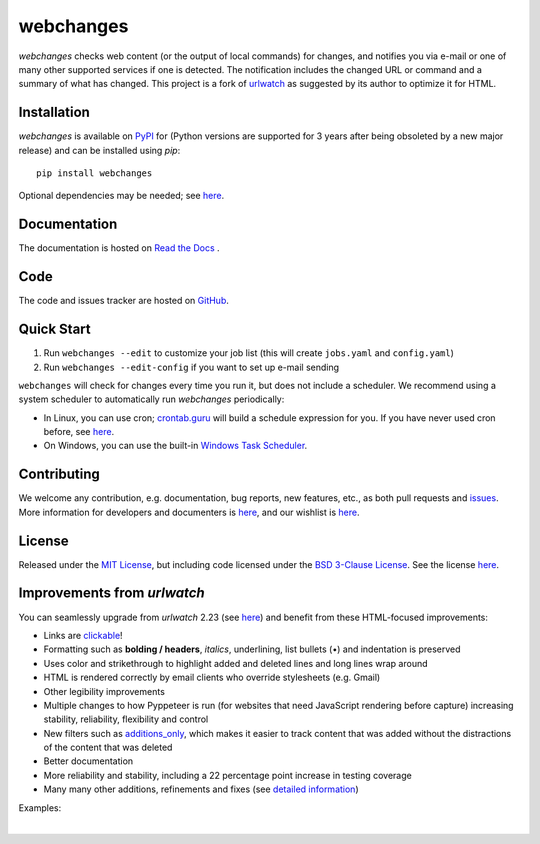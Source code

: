 ==========
webchanges
==========

.. |pypi_version| image:: https://img.shields.io/pypi/v/webchanges.svg?label=
    :target: https://pypi.org/project/webchanges/
    :alt: pypi version

.. |support| image:: https://img.shields.io/pypi/pyversions/webchanges.svg
    :target: https://pypi.org/project/webchanges/
    :alt: supported Python version

.. |license| image:: https://img.shields.io/pypi/l/webchanges.svg
    :target: https://pypi.org/project/webchanges/
    :alt: license

.. |issues| image:: https://img.shields.io/github/issues-raw/mborsetti/webchanges
    :target: https://github.com/mborsetti/webchanges/issues
    :alt: issues

.. |readthedocs| image:: https://img.shields.io/readthedocs/webchanges/stable.svg?label=
    :target: https://webchanges.readthedocs.io/
    :alt: Read the documentation at https://webchanges.readthedocs.io/

.. |CI| image:: https://github.com/mborsetti/webchanges/workflows/Tests/badge.svg?branch=main
    :target: https://github.com/mborsetti/webchanges/actions
    :alt: CI testing status

.. |coverage| image:: https://codecov.io/gh/mborsetti/webchanges/branch/main/graphs/badge.svg
    :target: https://app.codecov.io/gh/mborsetti/webchanges/branch/main
    :alt: code coverage by Codecov

.. |coveralls| image:: https://coveralls.io/repos/github/mborsetti/webchanges/badge.svg?branch=main
    :target: https://coveralls.io/github/mborsetti/webchanges?branch=main
    :alt: code coverage by Coveralls

.. role:: underline
    :class: underline

.. role:: additions
    :class: additions

.. role:: deletions
    :class: deletions

`webchanges` checks web content (or the output of local commands) for changes, and notifies you via e-mail or
one of many other supported services if one is detected. The notification includes the changed URL or command and
a summary of what has changed. This project is a fork of `urlwatch <https://github.com/thp/urlwatch>`__ as suggested by
its author to optimize it for HTML.


Installation
============
`webchanges` |pypi_version| is available on `PyPI <https://pypi.org/project/webchanges/>`__ for |support| (Python
versions are supported for 3 years after being obsoleted by a new major release) and can be installed using `pip`::

   pip install webchanges

Optional dependencies may be needed; see `here <https://webchanges.readthedocs.io/en/stable/dependencies.html>`__.


Documentation
=============
The documentation is hosted on `Read the Docs <https://webchanges.readthedocs.io/>`__ |readthedocs|.

Code
====
|issues| |CI| |coveralls|

The code and issues tracker are hosted on `GitHub <https://github.com/mborsetti/webchanges>`__.


Quick Start
============
#. Run ``webchanges --edit`` to customize your job list (this will create ``jobs.yaml`` and ``config.yaml``)
#. Run ``webchanges --edit-config`` if you want to set up e-mail sending

``webchanges`` will check for changes every time you run it, but does not include a scheduler. We recommend using a
system scheduler to automatically run `webchanges` periodically:

- In Linux, you can use cron; `crontab.guru <https://crontab.guru>`__ will build a schedule expression for you. If you
  have never used cron before, see `here <https://www.computerhope.com/unix/ucrontab.htm>`__.
- On Windows, you can use the built-in `Windows Task Scheduler
  <https://en.wikipedia.org/wiki/Windows_Task_Scheduler>`__.


Contributing
============
We welcome any contribution, e.g. documentation, bug reports, new features, etc., as both pull requests and
`issues <https://github.com/mborsetti/webchanges/issues>`__.
More information for developers and documenters is `here
<https://github.com/mborsetti/webchanges/blob/main/CONTRIBUTING.rst>`__, and our wishlist is `here
<https://github.com/mborsetti/webchanges/blob/main/WISHLIST.md>`__.


License
=======
|license|

Released under the `MIT License <https://opensource.org/licenses/MIT>`__, but including code licensed under the
`BSD 3-Clause License <https://opensource.org/licenses/BSD-3-Clause>`__. See the license `here
<https://github.com/mborsetti/webchanges/blob/main/COPYING>`__.


Improvements from `urlwatch`
============================

You can seamlessly upgrade from `urlwatch` 2.23 (see `here
<https://webchanges.readthedocs.io/en/stable/migration.html>`__) and benefit from these HTML-focused improvements:

* Links are `clickable <https://pypi.org/project/webchanges/>`__!
* Formatting such as **bolding / headers**, *italics*, :underline:`underlining`, list bullets (•) and indentation is
  preserved
* Uses color and strikethrough to highlight :additions:`added` and :deletions:`deleted` lines and long lines wrap
  around
* HTML is rendered correctly by email clients who override stylesheets (e.g. Gmail)
* Other legibility improvements
* Multiple changes to how Pyppeteer is run (for websites that need JavaScript rendering before capture) increasing
  stability, reliability, flexibility and control
* New filters such as `additions_only <https://webchanges.readthedocs.io/en/stable/diff_filters.html#additions-only>`__,
  which makes it easier to track content that was added without the distractions of the content that was deleted
* Better documentation
* More reliability and stability, including a 22 percentage point increase in testing coverage
* Many many other additions, refinements and fixes (see `detailed information
  <https://webchanges.readthedocs.io/en/stable/migration.html#detailed-information>`__)

Examples:

.. image:: https://raw.githubusercontent.com/mborsetti/webchanges/main/docs/html_diff_filters_example_1.png
    :width: 504

|

.. image:: https://raw.githubusercontent.com/mborsetti/webchanges/main/docs/html_diff_filters_example_3.png
    :width: 504
